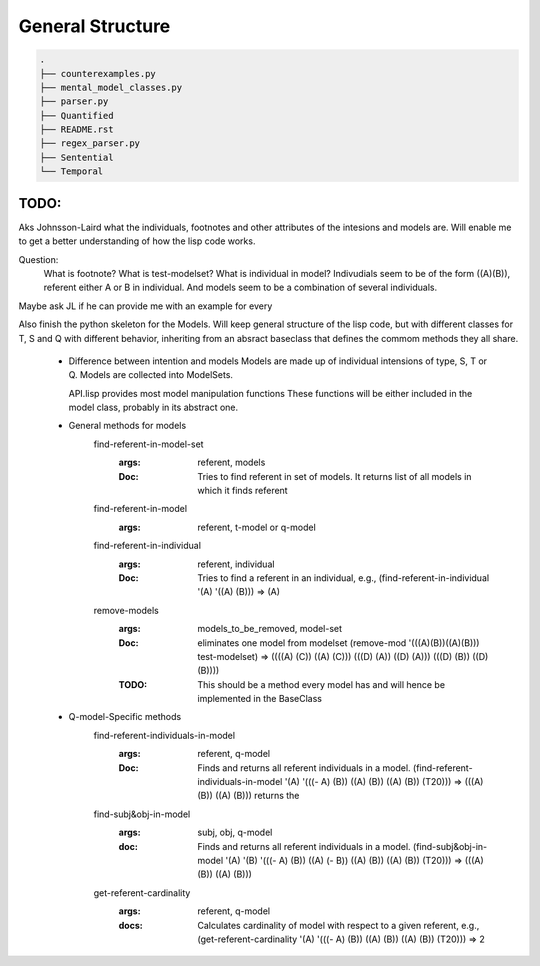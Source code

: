 =================
General Structure
=================

.. code-block:: text

    .
    ├── counterexamples.py
    ├── mental_model_classes.py
    ├── parser.py
    ├── Quantified
    ├── README.rst
    ├── regex_parser.py
    ├── Sentential
    └── Temporal


TODO:
-----
Aks Johnsson-Laird what the individuals, footnotes and other attributes of the intesions and models are. Will enable me to get a better understanding of how the lisp code works.

Question:
    What is footnote?
    What is test-modelset?
    What is individual in model?
    Indivudials seem to be of the form ((A)(B)), referent either A or B in individual.
    And models seem to be a combination of several individuals.

Maybe ask JL if he can provide me with an example for every 


Also finish the python skeleton for the Models. Will keep general structure of the lisp code, but with different classes for T, S and Q with different behavior, inheriting from an absract baseclass that defines the commom methods they all share.



  * Difference between intention and models
    Models are made up of individual intensions of type, S, T or Q.
    Models are collected into ModelSets.
    
    API.lisp provides most model manipulation functions 
    These functions will be either included in the model class,
    probably in its abstract one.

  * General methods for models
        find-referent-in-model-set
            :args: referent, models
            :Doc: Tries to find referent in set of models. It returns list of all models in which it finds referent
      
        find-referent-in-model
            :args: referent, t-model or q-model

        find-referent-in-individual
            :args: referent, individual
            :Doc: Tries to find a referent in an individual, e.g., (find-referent-in-individual '(A) '((A) (B))) => (A)

        remove-models
            :args: models_to_be_removed, model-set
            :Doc: eliminates one model from modelset (remove-mod '(((A)(B))((A)(B))) test-modelset) => ((((A) (C)) ((A) (C))) (((D) (A)) ((D) (A))) (((D) (B)) ((D) (B)))) 
            :TODO: This should be a method every model has and will hence be implemented in the BaseClass

  *  Q-model-Specific methods
        find-referent-individuals-in-model
            :args: referent, q-model 
            :Doc: Finds and returns all referent individuals in a model.
              (find-referent-individuals-in-model '(A) '(((- A) (B)) ((A) (B)) ((A) (B)) (T20))) => (((A) (B)) ((A) (B)))
              returns the 

        find-subj&obj-in-model
            :args: subj, obj, q-model
            :doc: Finds and returns all referent individuals in a model.  (find-subj&obj-in-model '(A) '(B) '(((- A) (B)) ((A) (- B))  ((A) (B)) ((A) (B)) (T20))) => (((A) (B)) ((A) (B)))
        
        get-referent-cardinality
            :args: referent, q-model
            :docs: Calculates cardinality of model with respect to a given referent, e.g., (get-referent-cardinality '(A) '(((- A) (B)) ((A) (B)) ((A) (B)) (T20))) => 2


